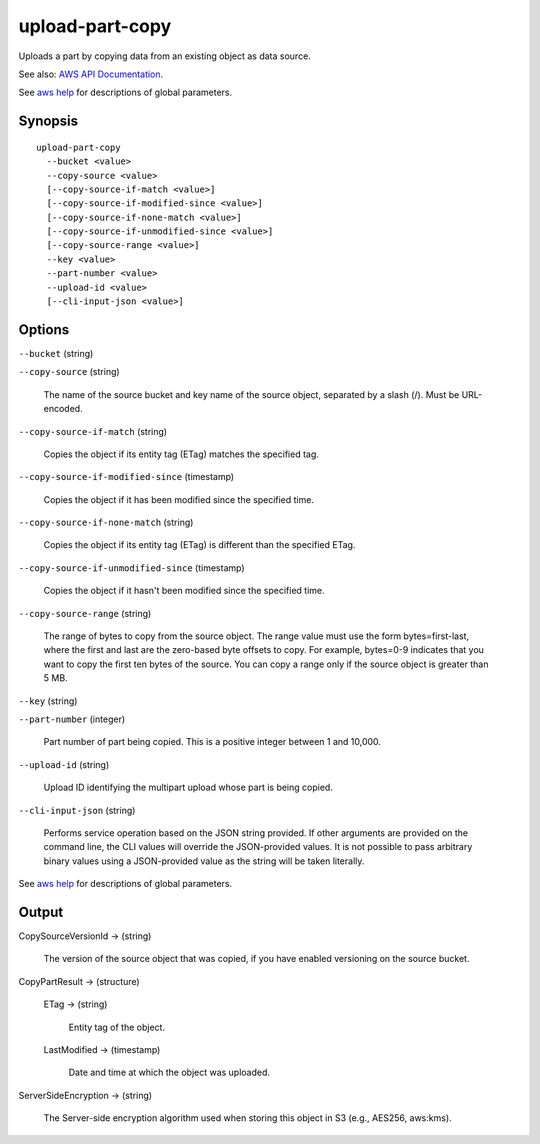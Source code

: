 .. _upload-part-copy:

upload-part-copy
================

Uploads a part by copying data from an existing object as data source.

See also: `AWS API Documentation
<https://docs.aws.amazon.com/goto/WebAPI/s3-2006-03-01/UploadPartCopy>`_.

See `aws help <https://docs.aws.amazon.com/cli/latest/reference/index.html>`_
for descriptions of global parameters.

Synopsis
--------

::
   
  upload-part-copy
    --bucket <value>
    --copy-source <value>
    [--copy-source-if-match <value>]
    [--copy-source-if-modified-since <value>]
    [--copy-source-if-none-match <value>]
    [--copy-source-if-unmodified-since <value>]
    [--copy-source-range <value>]
    --key <value>
    --part-number <value>
    --upload-id <value>
    [--cli-input-json <value>]

Options
-------

``--bucket`` (string)

``--copy-source`` (string)

  The name of the source bucket and key name of the source object, separated by
  a slash (/). Must be URL-encoded.
  
``--copy-source-if-match`` (string)

  Copies the object if its entity tag (ETag) matches the specified tag.
  
``--copy-source-if-modified-since`` (timestamp)

  Copies the object if it has been modified since the specified time.
  
``--copy-source-if-none-match`` (string)

  Copies the object if its entity tag (ETag) is different than the specified ETag.
  
``--copy-source-if-unmodified-since`` (timestamp)

  Copies the object if it hasn't been modified since the specified time.
  
``--copy-source-range`` (string)

  The range of bytes to copy from the source object. The range value must use
  the form bytes=first-last, where the first and last are the zero-based byte
  offsets to copy. For example, bytes=0-9 indicates that you want to copy the
  first ten bytes of the source. You can copy a range only if the source object
  is greater than 5 MB.
  
``--key`` (string)
  
``--part-number`` (integer)

  Part number of part being copied. This is a positive integer between 1 and 10,000.
  
``--upload-id`` (string)

  Upload ID identifying the multipart upload whose part is being copied.
  
    
``--cli-input-json`` (string)

  Performs service operation based on the JSON string provided. If other
  arguments are provided on the command line, the CLI values will override the
  JSON-provided values. It is not possible to pass arbitrary binary values using
  a JSON-provided value as the string will be taken literally.

See `aws help <https://docs.aws.amazon.com/cli/latest/reference/index.html>`_ for descriptions of global parameters.

Output
------

CopySourceVersionId -> (string)
  
  The version of the source object that was copied, if you have enabled
  versioning on the source bucket.
  
CopyPartResult -> (structure)
  
  ETag -> (string)
    
    Entity tag of the object.
    
  LastModified -> (timestamp)
    
    Date and time at which the object was uploaded.
  
ServerSideEncryption -> (string)
  
  The Server-side encryption algorithm used when storing this object in S3
  (e.g., AES256, aws:kms).
    
